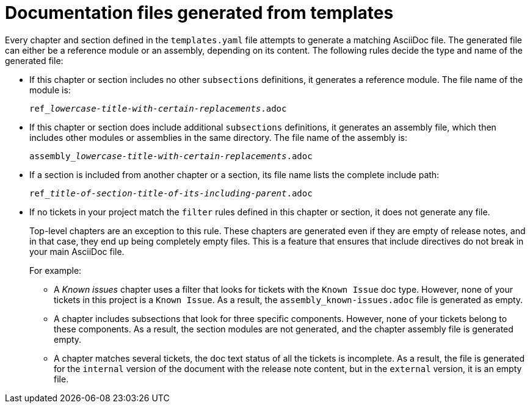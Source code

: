:_content-type: CONCEPT

[id="documentation-files-generated-from-templates_{context}"]
= Documentation files generated from templates

Every chapter and section defined in the `templates.yaml` file attempts to generate a matching AsciiDoc file. The generated file can either be a reference module or an assembly, depending on its content. The following rules decide the type and name of the generated file:

* If this chapter or section includes no other `subsections` definitions, it generates a reference module. The file name of the module is:
+
[subs="+quotes"]
----
ref___lowercase-title-with-certain-replacements__.adoc
----

* If this chapter or section does include additional `subsections` definitions, it generates an assembly file, which then includes other modules or assemblies in the same directory. The file name of the assembly is:
+
[subs="+quotes"]
----
assembly___lowercase-title-with-certain-replacements__.adoc
----

* If a section is included from another chapter or a section, its file name lists the complete include path:
+
[subs="+quotes"]
----
ref___title-of-section__-__title-of-its-including-parent__.adoc
----

* If no tickets in your project match the `filter` rules defined in this chapter or section, it does not generate any file.
+
Top-level chapters are an exception to this rule. These chapters are generated even if they are empty of release notes, and in that case, they end up being completely empty files. This is a feature that ensures that include directives do not break in your main AsciiDoc file.
+
For example:

** A _Known issues_ chapter uses a filter that looks for tickets with the `Known Issue` doc type. However, none of your tickets in this project is a `Known Issue`. As a result, the `assembly_known-issues.adoc` file is generated as empty.

** A chapter includes subsections that look for three specific components. However, none of your tickets belong to these components. As a result, the section modules are not generated, and the chapter assembly file is generated empty.

** A chapter matches several tickets, the doc text status of all the tickets is incomplete. As a result, the file is generated for the `internal` version of the document with the release note content, but in the `external` version, it is an empty file.
